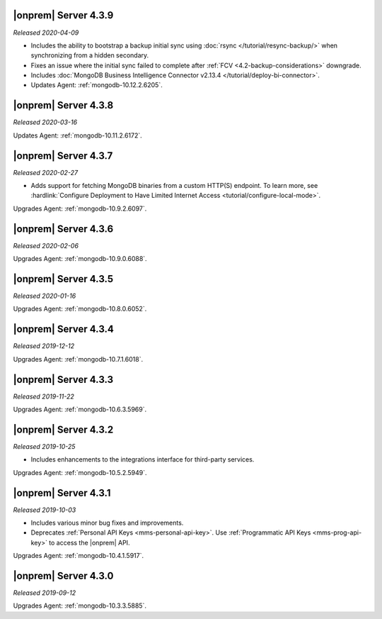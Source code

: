 .. _opsmgr-server-4.3.9:

|onprem| Server 4.3.9
~~~~~~~~~~~~~~~~~~~~~

*Released 2020-04-09*

- Includes the ability to bootstrap a backup initial sync using :doc:`rsync 
  </tutorial/resync-backup/>` when synchronizing from a hidden secondary.
- Fixes an issue where the initial sync failed to complete after 
  :ref:`FCV <4.2-backup-considerations>` downgrade.
- Includes :doc:`MongoDB Business Intelligence Connector v2.13.4 
  </tutorial/deploy-bi-connector>`.
- Updates Agent: :ref:`mongodb-10.12.2.6205`.

.. _opsmgr-server-4.3.8:

|onprem| Server 4.3.8
~~~~~~~~~~~~~~~~~~~~~

*Released 2020-03-16*

Updates Agent: :ref:`mongodb-10.11.2.6172`.

.. _opsmgr-server-4.3.7:

|onprem| Server 4.3.7
~~~~~~~~~~~~~~~~~~~~~

*Released 2020-02-27*

- Adds support for fetching MongoDB binaries from a custom HTTP(S) 
  endpoint. To learn more, see :hardlink:`Configure Deployment to Have Limited Internet Access <tutorial/configure-local-mode>`.

Upgrades Agent: :ref:`mongodb-10.9.2.6097`.

.. _opsmgr-server-4.3.6:

|onprem| Server 4.3.6
~~~~~~~~~~~~~~~~~~~~~

*Released 2020-02-06*

Upgrades Agent: :ref:`mongodb-10.9.0.6088`.

.. _opsmgr-server-4.3.5:

|onprem| Server 4.3.5
~~~~~~~~~~~~~~~~~~~~~

*Released 2020-01-16*

Upgrades Agent: :ref:`mongodb-10.8.0.6052`.

.. _opsmgr-server-4.3.4:

|onprem| Server 4.3.4
~~~~~~~~~~~~~~~~~~~~~

*Released 2019-12-12*

Upgrades Agent: :ref:`mongodb-10.7.1.6018`.

.. _opsmgr-server-4.3.3:

|onprem| Server 4.3.3
~~~~~~~~~~~~~~~~~~~~~

*Released 2019-11-22*

Upgrades Agent: :ref:`mongodb-10.6.3.5969`.

.. _opsmgr-server-4.3.2:

|onprem| Server 4.3.2
~~~~~~~~~~~~~~~~~~~~~

*Released 2019-10-25*

- Includes enhancements to the integrations interface for third-party
  services.

Upgrades Agent: :ref:`mongodb-10.5.2.5949`.

.. _opsmgr-server-4.3.1:

|onprem| Server 4.3.1
~~~~~~~~~~~~~~~~~~~~~

*Released 2019-10-03*

- Includes various minor bug fixes and improvements.
- Deprecates :ref:`Personal API Keys <mms-personal-api-key>`. Use
  :ref:`Programmatic API Keys <mms-prog-api-key>` to access the |onprem|
  API.

Upgrades Agent: :ref:`mongodb-10.4.1.5917`.

.. _opsmgr-server-4.3.0:

|onprem| Server 4.3.0
~~~~~~~~~~~~~~~~~~~~~

*Released 2019-09-12*

Upgrades Agent: :ref:`mongodb-10.3.3.5885`.
